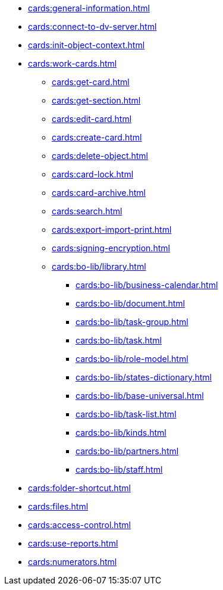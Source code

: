 ** xref:cards:general-information.adoc[]
** xref:cards:connect-to-dv-server.adoc[]
** xref:cards:init-object-context.adoc[]
** xref:cards:work-cards.adoc[]
*** xref:cards:get-card.adoc[]
*** xref:cards:get-section.adoc[]
*** xref:cards:edit-card.adoc[]
*** xref:cards:create-card.adoc[]
*** xref:cards:delete-object.adoc[]
*** xref:cards:card-lock.adoc[]
*** xref:cards:card-archive.adoc[]
*** xref:cards:search.adoc[]
*** xref:cards:export-import-print.adoc[]
*** xref:cards:signing-encryption.adoc[]
// *** xref:cards:.attorney.adoc[]
*** xref:cards:bo-lib/library.adoc[]
**** xref:cards:bo-lib/business-calendar.adoc[]
**** xref:cards:bo-lib/document.adoc[]
**** xref:cards:bo-lib/task-group.adoc[]
**** xref:cards:bo-lib/task.adoc[]
**** xref:cards:bo-lib/role-model.adoc[]
**** xref:cards:bo-lib/states-dictionary.adoc[]
**** xref:cards:bo-lib/base-universal.adoc[]
**** xref:cards:bo-lib/task-list.adoc[]
**** xref:cards:bo-lib/kinds.adoc[]
**** xref:cards:bo-lib/partners.adoc[]
**** xref:cards:bo-lib/staff.adoc[]
** xref:cards:folder-shortcut.adoc[]
** xref:cards:files.adoc[]
** xref:cards:access-control.adoc[]
** xref:cards:use-reports.adoc[]
** xref:cards:numerators.adoc[]